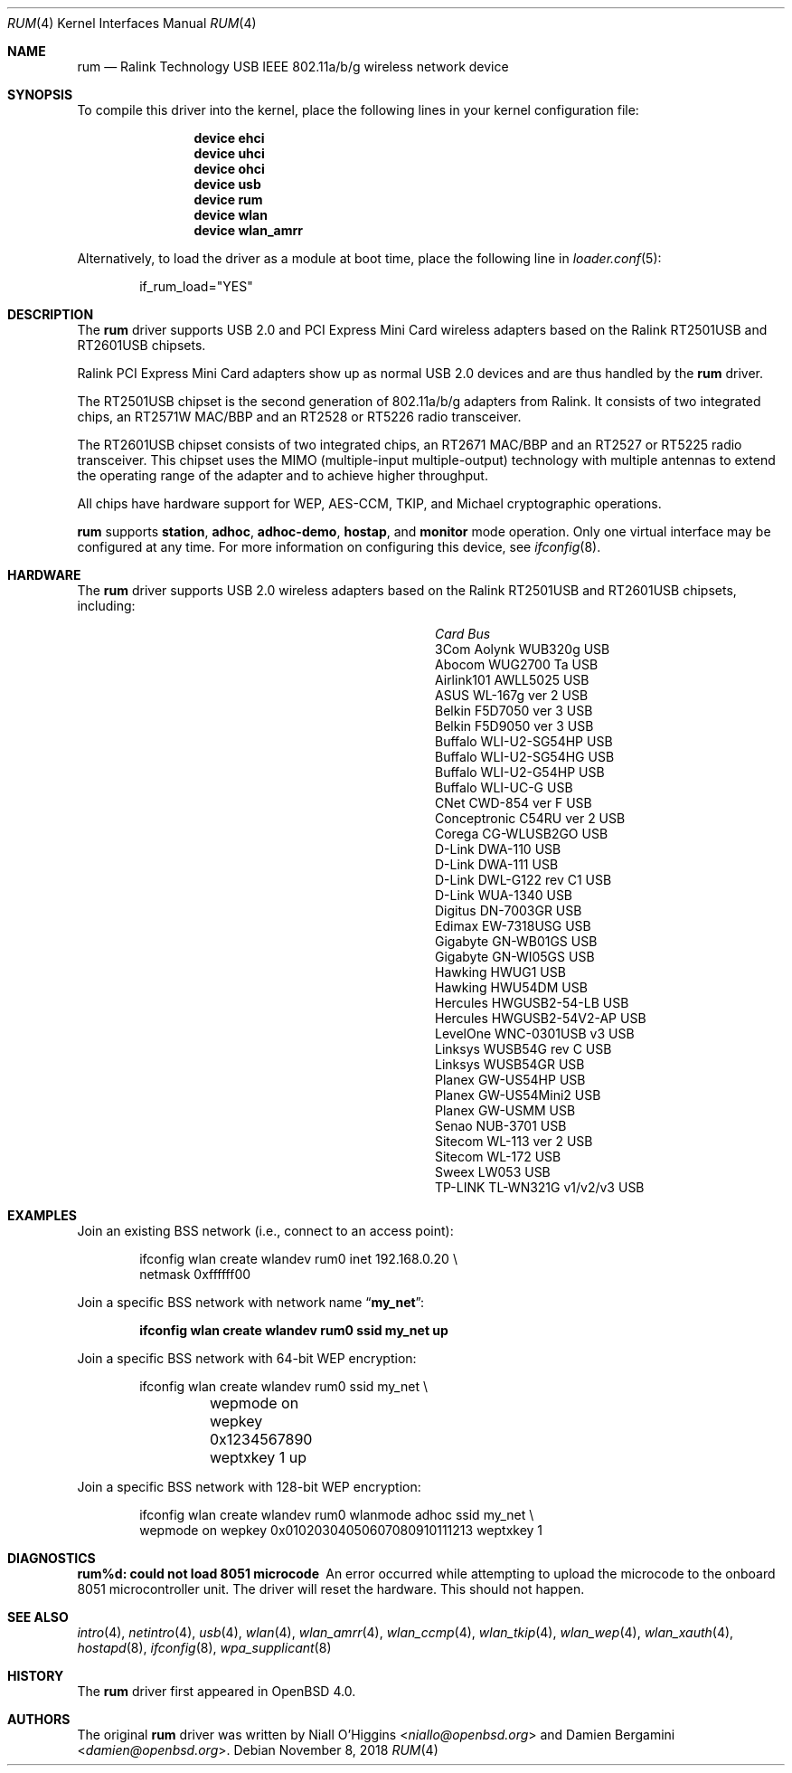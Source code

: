 .\"
.\" Copyright (c) 2005-2007
.\"	Damien Bergamini <damien.bergamini@free.fr>
.\"
.\" Permission to use, copy, modify, and distribute this software for any
.\" purpose with or without fee is hereby granted, provided that the above
.\" copyright notice and this permission notice appear in all copies.
.\"
.\" THE SOFTWARE IS PROVIDED "AS IS" AND THE AUTHOR DISCLAIMS ALL WARRANTIES
.\" WITH REGARD TO THIS SOFTWARE INCLUDING ALL IMPLIED WARRANTIES OF
.\" MERCHANTABILITY AND FITNESS. IN NO EVENT SHALL THE AUTHOR BE LIABLE FOR
.\" ANY SPECIAL, DIRECT, INDIRECT, OR CONSEQUENTIAL DAMAGES OR ANY DAMAGES
.\" WHATSOEVER RESULTING FROM LOSS OF USE, DATA OR PROFITS, WHETHER IN AN
.\" ACTION OF CONTRACT, NEGLIGENCE OR OTHER TORTIOUS ACTION, ARISING OUT OF
.\" OR IN CONNECTION WITH THE USE OR PERFORMANCE OF THIS SOFTWARE.
.\"
.Dd November 8, 2018
.Dt RUM 4
.Os
.Sh NAME
.Nm rum
.Nd Ralink Technology USB IEEE 802.11a/b/g wireless network device
.Sh SYNOPSIS
To compile this driver into the kernel,
place the following lines in your
kernel configuration file:
.Bd -ragged -offset indent
.Cd "device ehci"
.Cd "device uhci"
.Cd "device ohci"
.Cd "device usb"
.Cd "device rum"
.Cd "device wlan"
.Cd "device wlan_amrr"
.Ed
.Pp
Alternatively, to load the driver as a
module at boot time, place the following line in
.Xr loader.conf 5 :
.Bd -literal -offset indent
if_rum_load="YES"
.Ed
.Sh DESCRIPTION
The
.Nm
driver supports USB 2.0 and PCI Express Mini Card wireless adapters
based on the Ralink RT2501USB and RT2601USB chipsets.
.Pp
Ralink PCI Express Mini Card adapters show up as normal USB 2.0
devices and are thus handled by the
.Nm
driver.
.Pp
The RT2501USB chipset is the second generation of 802.11a/b/g adapters from
Ralink.
It consists of two integrated chips, an RT2571W MAC/BBP and an RT2528 or
RT5226 radio transceiver.
.Pp
The RT2601USB chipset consists of two integrated chips, an RT2671
MAC/BBP and an RT2527 or RT5225 radio transceiver.
This chipset uses the MIMO (multiple-input multiple-output) technology
with multiple antennas to extend the operating range of the adapter
and to achieve higher throughput.
.Pp
All chips have hardware support for WEP, AES-CCM, TKIP, and Michael
cryptographic operations.
.Pp
.Nm
supports
.Cm station ,
.Cm adhoc ,
.Cm adhoc-demo ,
.Cm hostap ,
and
.Cm monitor
mode operation.
Only one virtual interface may be configured at any time.
For more information on configuring this device, see
.Xr ifconfig 8 .
.Sh HARDWARE
The
.Nm
driver supports USB 2.0 wireless
adapters based on the Ralink RT2501USB and RT2601USB chipsets,
including:
.Pp
.Bl -column -compact "Atlantis Land A02-PCM-W54" "Bus"
.It Em Card Ta Em Bus
.It "3Com Aolynk WUB320g" Ta USB
.It "Abocom WUG2700 Ta" Ta USB
.It "Airlink101 AWLL5025" Ta USB
.It "ASUS WL-167g ver 2" Ta USB
.It "Belkin F5D7050 ver 3" Ta USB
.It "Belkin F5D9050 ver 3" Ta USB
.It "Buffalo WLI-U2-SG54HP" Ta USB
.It "Buffalo WLI-U2-SG54HG" Ta USB
.It "Buffalo WLI-U2-G54HP" Ta USB
.It "Buffalo WLI-UC-G" Ta USB
.It "CNet CWD-854 ver F" Ta USB
.It "Conceptronic C54RU ver 2" Ta USB
.It "Corega CG-WLUSB2GO" Ta USB
.It "D-Link DWA-110" Ta USB
.It "D-Link DWA-111" Ta USB
.It "D-Link DWL-G122 rev C1" Ta USB
.It "D-Link WUA-1340" Ta USB
.It "Digitus DN-7003GR" Ta USB
.It "Edimax EW-7318USG" Ta USB
.It "Gigabyte GN-WB01GS" Ta USB
.It "Gigabyte GN-WI05GS" Ta USB
.It "Hawking HWUG1" Ta USB
.It "Hawking HWU54DM" Ta USB
.It "Hercules HWGUSB2-54-LB" Ta USB
.It "Hercules HWGUSB2-54V2-AP" Ta USB
.It "LevelOne WNC-0301USB v3" Ta USB
.It "Linksys WUSB54G rev C" Ta USB
.It "Linksys WUSB54GR" Ta USB
.It "Planex GW-US54HP" Ta USB
.It "Planex GW-US54Mini2" Ta USB
.It "Planex GW-USMM" Ta USB
.It "Senao NUB-3701" Ta USB
.It "Sitecom WL-113 ver 2" Ta USB
.It "Sitecom WL-172" Ta USB
.It "Sweex LW053" Ta USB
.It "TP-LINK TL-WN321G v1/v2/v3" Ta USB
.El
.Sh EXAMPLES
Join an existing BSS network (i.e., connect to an access point):
.Bd -literal -offset indent
ifconfig wlan create wlandev rum0 inet 192.168.0.20 \e
    netmask 0xffffff00
.Ed
.Pp
Join a specific BSS network with network name
.Dq Li my_net :
.Pp
.Dl "ifconfig wlan create wlandev rum0 ssid my_net up"
.Pp
Join a specific BSS network with 64-bit WEP encryption:
.Bd -literal -offset indent
ifconfig wlan create wlandev rum0 ssid my_net \e
	wepmode on wepkey 0x1234567890 weptxkey 1 up
.Ed
.Pp
Join a specific BSS network with 128-bit WEP encryption:
.Bd -literal -offset indent
ifconfig wlan create wlandev rum0 wlanmode adhoc ssid my_net \e
    wepmode on wepkey 0x01020304050607080910111213 weptxkey 1
.Ed
.Sh DIAGNOSTICS
.Bl -diag
.It "rum%d: could not load 8051 microcode"
An error occurred while attempting to upload the microcode to the onboard 8051
microcontroller unit.
The driver will reset the hardware.
This should not happen.
.El
.Sh SEE ALSO
.Xr intro 4 ,
.Xr netintro 4 ,
.Xr usb 4 ,
.Xr wlan 4 ,
.Xr wlan_amrr 4 ,
.Xr wlan_ccmp 4 ,
.Xr wlan_tkip 4 ,
.Xr wlan_wep 4 ,
.Xr wlan_xauth 4 ,
.Xr hostapd 8 ,
.Xr ifconfig 8 ,
.Xr wpa_supplicant 8
.Sh HISTORY
The
.Nm
driver first appeared in
.Ox 4.0 .
.Sh AUTHORS
.An -nosplit
The original
.Nm
driver was written by
.An Niall O'Higgins Aq Mt niallo@openbsd.org
and
.An Damien Bergamini Aq Mt damien@openbsd.org .
